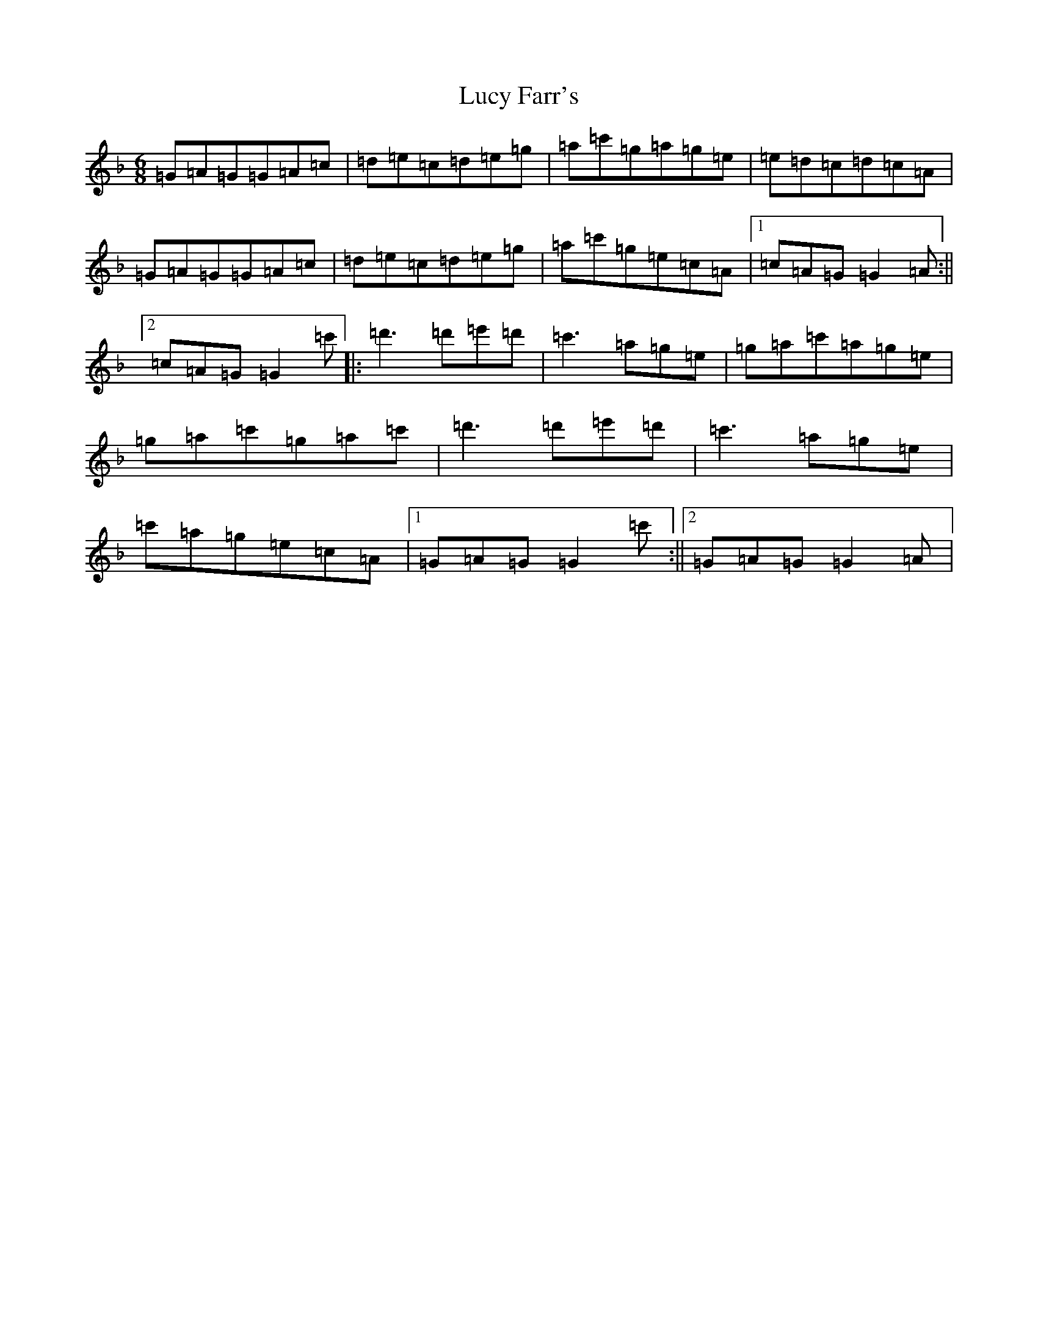 X: 12928
T: Lucy Farr's
S: https://thesession.org/tunes/3896#setting16801
Z: D Mixolydian
R: jig
M: 6/8
L: 1/8
K: C Mixolydian
=G=A=G=G=A=c|=d=e=c=d=e=g|=a=c'=g=a=g=e|=e=d=c=d=c=A|=G=A=G=G=A=c|=d=e=c=d=e=g|=a=c'=g=e=c=A|1=c=A=G=G2=A:||2=c=A=G=G2=c'|:=d'3=d'=e'=d'|=c'3=a=g=e|=g=a=c'=a=g=e|=g=a=c'=g=a=c'|=d'3=d'=e'=d'|=c'3=a=g=e|=c'=a=g=e=c=A|1=G=A=G=G2=c':||2=G=A=G=G2=A|